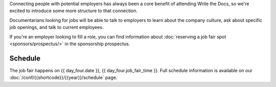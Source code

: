 Connecting people with potential employers has always been a core benefit of attending Write the Docs, so we're excited to introduce some more structure to that connection.

Documentarians looking for jobs will be able to talk to employers to learn about the company culture, ask about specific job openings, and talk to current employees.

If you're an employer looking to fill a role, you can find information about :doc:`reserving a job fair spot <sponsors/prospectus/>` in the sponsorship prospectus.

Schedule
--------

The job fair happens on {{ day_four.date }}, {{ day_four.job_fair_time }}.
Full schedule information is available on our :doc:`/conf/{{shortcode}}/{{year}}/schedule` page.
